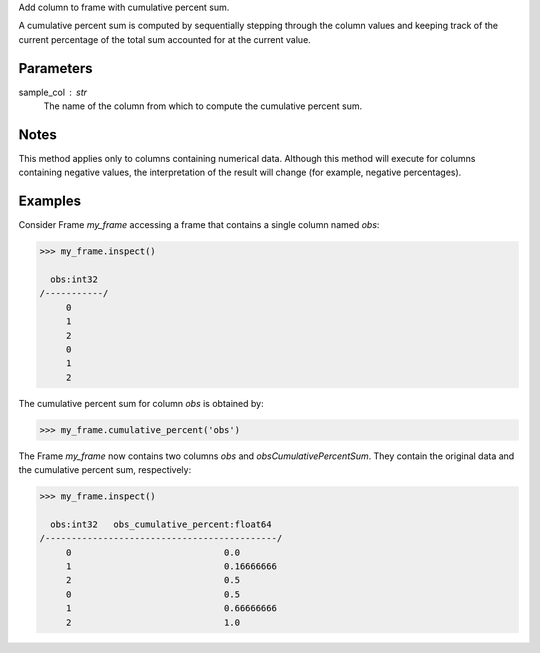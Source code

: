 Add column to frame with cumulative percent sum.

A cumulative percent sum is computed by sequentially stepping through the
column values and keeping track of the current percentage of the total sum
accounted for at the current value.


Parameters
----------
sample_col : str
    The name of the column from which to compute the cumulative percent sum.


Notes
-----
This method applies only to columns containing numerical data.
Although this method will execute for columns containing negative
values, the interpretation of the result will change (for example,
negative percentages).


Examples
--------
Consider Frame *my_frame* accessing a frame that contains a single
column named *obs*:

.. code::

    >>> my_frame.inspect()

      obs:int32
    /-----------/
         0
         1
         2
         0
         1
         2

The cumulative percent sum for column *obs* is obtained by:

.. code::

    >>> my_frame.cumulative_percent('obs')

The Frame *my_frame* now contains two columns *obs* and
*obsCumulativePercentSum*.
They contain the original data and the cumulative percent sum,
respectively:

.. code::

    >>> my_frame.inspect()

      obs:int32   obs_cumulative_percent:float64
    /--------------------------------------------/
         0                             0.0
         1                             0.16666666
         2                             0.5
         0                             0.5
         1                             0.66666666
         2                             1.0

